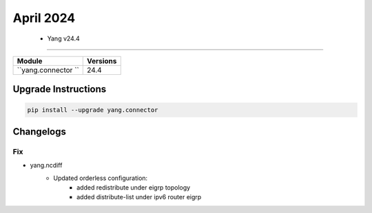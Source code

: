 April 2024
==========

 - Yang v24.4 
------------------------



+-------------------------------+-------------------------------+
| Module                        | Versions                      |
+===============================+===============================+
| ``yang.connector ``           | 24.4                          |
+-------------------------------+-------------------------------+

Upgrade Instructions
^^^^^^^^^^^^^^^^^^^^

.. code-block:: bash

    pip install --upgrade yang.connector




Changelogs
^^^^^^^^^^

--------------------------------------------------------------------------------
                                Fix
--------------------------------------------------------------------------------
* yang.ncdiff
    * Updated orderless configuration:
        * added redistribute under eigrp topology
        * added distribute-list under ipv6 router eigrp